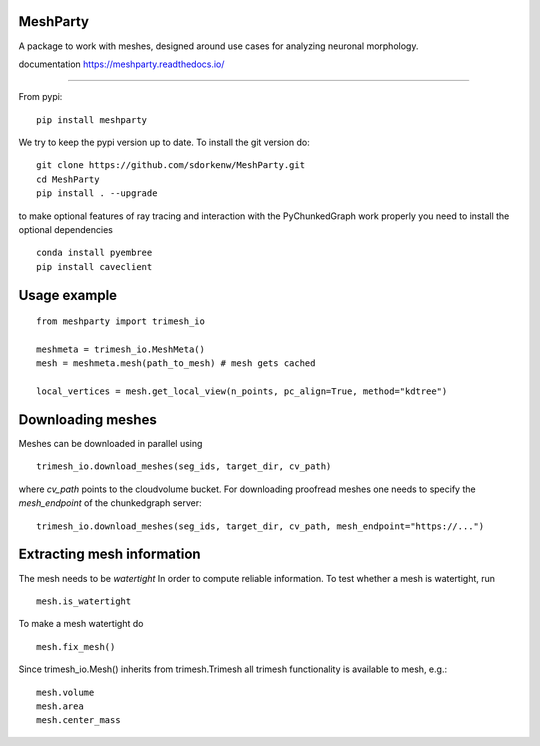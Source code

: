 .. image:: https://readthedocs.org/projects/meshparty/badge/?version=latest
    :target: https://meshparty.readthedocs.io/en/latest/?badge=latest
    :alt: Documentation Status
.. image:: https://travis-ci.com/sdorkenw/MeshParty.svg?branch=master
    :target: https://travis-ci.com/sdorkenw/MeshParty
.. image:: https://codecov.io/gh/sdorkenw/MeshParty/branch/master/graph/badge.svg
   :target: https://codecov.io/gh/sdorkenw/MeshParty
.. image:: https://zenodo.org/badge/148393516.svg
   :target: https://zenodo.org/badge/latestdoi/148393516
   
MeshParty
#########
A package to work with meshes, designed around use cases for analyzing neuronal morphology. 

documentation https://meshparty.readthedocs.io/
 
############

From pypi:
::

    pip install meshparty


We try to keep the pypi version up to date. To install the git version do:

:: 

    git clone https://github.com/sdorkenw/MeshParty.git
    cd MeshParty
    pip install . --upgrade


to make optional features of ray tracing and interaction with the PyChunkedGraph work properly you need to install the optional dependencies

::

    conda install pyembree
    pip install caveclient
    


Usage example
#################

::

    from meshparty import trimesh_io

    meshmeta = trimesh_io.MeshMeta()
    mesh = meshmeta.mesh(path_to_mesh) # mesh gets cached

    local_vertices = mesh.get_local_view(n_points, pc_align=True, method="kdtree")


Downloading meshes
##################

Meshes can be downloaded in parallel using 

::

    trimesh_io.download_meshes(seg_ids, target_dir, cv_path)


where `cv_path` points to the cloudvolume bucket. For downloading proofread meshes one needs to 
specify the `mesh_endpoint` of the chunkedgraph server:

::

    trimesh_io.download_meshes(seg_ids, target_dir, cv_path, mesh_endpoint="https://...")



Extracting mesh information
###########################

The mesh needs to be `watertight` In order to compute reliable information. To
test whether a mesh is watertight, run

::

    mesh.is_watertight


To make a mesh watertight do
::

    mesh.fix_mesh()


Since trimesh_io.Mesh() inherits from trimesh.Trimesh all trimesh functionality 
is available to mesh, e.g.:
::

    mesh.volume
    mesh.area
    mesh.center_mass

